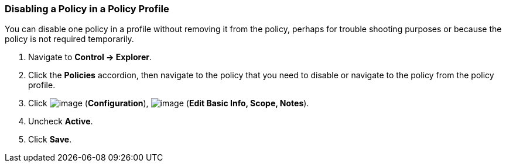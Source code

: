 === Disabling a Policy in a Policy Profile

You can disable one policy in a profile without removing it from the
policy, perhaps for trouble shooting purposes or because the policy is
not required temporarily.

. Navigate to *Control → Explorer*.

. Click the *Policies* accordion, then navigate to the policy that you need
to disable or navigate to the policy from the policy profile.

. Click image:../images/1847.png[image] (*Configuration*),
image:../images/1851.png[image] (*Edit Basic Info, Scope, Notes*).

. Uncheck *Active*.

. Click *Save*.
